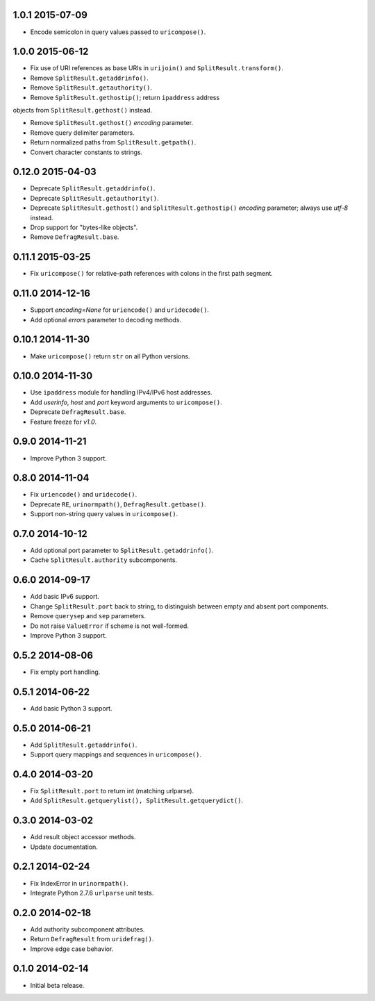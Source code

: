 1.0.1 2015-07-09
----------------

- Encode semicolon in query values passed to ``uricompose()``.


1.0.0 2015-06-12
----------------

- Fix use of URI references as base URIs in ``urijoin()`` and
  ``SplitResult.transform()``.

- Remove ``SplitResult.getaddrinfo()``.

- Remove ``SplitResult.getauthority()``.

- Remove ``SplitResult.gethostip()``; return ``ipaddress`` address
objects from ``SplitResult.gethost()`` instead.

- Remove ``SplitResult.gethost()`` `encoding` parameter.

- Remove query delimiter parameters.

- Return normalized paths from ``SplitResult.getpath()``.

- Convert character constants to strings.


0.12.0 2015-04-03
-----------------

- Deprecate ``SplitResult.getaddrinfo()``.

- Deprecate ``SplitResult.getauthority()``.

- Deprecate ``SplitResult.gethost()`` and ``SplitResult.gethostip()``
  `encoding` parameter; always use `utf-8` instead.

- Drop support for "bytes-like objects".

- Remove ``DefragResult.base``.


0.11.1 2015-03-25
-----------------

- Fix ``uricompose()`` for relative-path references with colons in the
  first path segment.


0.11.0 2014-12-16
-----------------

- Support `encoding=None` for ``uriencode()`` and ``uridecode()``.

- Add optional `errors` parameter to decoding methods.


0.10.1 2014-11-30
-----------------

- Make ``uricompose()`` return ``str`` on all Python versions.


0.10.0 2014-11-30
-----------------

- Use ``ipaddress`` module for handling IPv4/IPv6 host addresses.

- Add `userinfo`, `host` and `port` keyword arguments to
  ``uricompose()``.

- Deprecate ``DefragResult.base``.

- Feature freeze for `v1.0`.


0.9.0 2014-11-21
----------------

- Improve Python 3 support.


0.8.0 2014-11-04
----------------

- Fix ``uriencode()`` and ``uridecode()``.

- Deprecate ``RE``, ``urinormpath()``, ``DefragResult.getbase()``.

- Support non-string query values in ``uricompose()``.


0.7.0 2014-10-12
----------------

- Add optional port parameter to ``SplitResult.getaddrinfo()``.

- Cache ``SplitResult.authority`` subcomponents.


0.6.0 2014-09-17
----------------

- Add basic IPv6 support.

- Change ``SplitResult.port`` back to string, to distinguish between
  empty and absent port components.

- Remove ``querysep`` and ``sep`` parameters.

- Do not raise ``ValueError`` if scheme is not well-formed.

- Improve Python 3 support.


0.5.2 2014-08-06
----------------

- Fix empty port handling.


0.5.1 2014-06-22
----------------

- Add basic Python 3 support.


0.5.0 2014-06-21
----------------

- Add ``SplitResult.getaddrinfo()``.

- Support query mappings and sequences in ``uricompose()``.


0.4.0 2014-03-20
----------------

- Fix ``SplitResult.port`` to return int (matching urlparse).

- Add ``SplitResult.getquerylist(), SplitResult.getquerydict()``.


0.3.0 2014-03-02
----------------

- Add result object accessor methods.

- Update documentation.


0.2.1 2014-02-24
----------------

- Fix IndexError in ``urinormpath()``.

- Integrate Python 2.7.6 ``urlparse`` unit tests.


0.2.0 2014-02-18
----------------

- Add authority subcomponent attributes.

- Return ``DefragResult`` from ``uridefrag()``.

- Improve edge case behavior.


0.1.0 2014-02-14
----------------

- Initial beta release.
